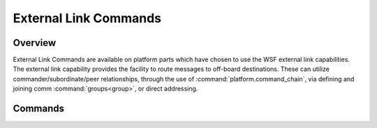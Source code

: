 .. ****************************************************************************
.. CUI
..
.. The Advanced Framework for Simulation, Integration, and Modeling (AFSIM)
..
.. The use, dissemination or disclosure of data in this file is subject to
.. limitation or restriction. See accompanying README and LICENSE for details.
.. ****************************************************************************

.. _External_Link_Commands:

External Link Commands
----------------------

.. block:: _.External_Link_Commands

Overview
========

External Link Commands are available on platform parts which have chosen to use the WSF external link capabilities. The external link capability provides the facility to route messages to off-board destinations.  These can utilize commander/subordinate/peer relationships, through the use of :command:`platform.command_chain`, via defining and joining comm :command:`groups<group>`, or direct addressing.

Commands
========

.. command:: report_to [ commander | peers | subordinates ] via <xmtr-name> [ to <rcvr-name> ]
.. command:: external_link [ commander | peers | subordinates ] via <xmtr-name> [ to <rcvr-name> ]

   Specifies the intended recipients of the message on the default :command:`platform.command_chain`. This command may be specified multiple times to cause the message to be routed to multiple sets of recipients.

   * **<xmtr-name>** is the name of a :command:`comm` device on the platform which has transmit capabilities. This argument is mandatory, as a comm must exist and cannot be ambiguous.

   * **<rcvr-name>** is the name of a :command:`comm` device on the recipient platform that has reception capabilities. If not specified, it is assumed the target receiving comm has the same name as that provided for **<xmtr-name>**.

.. command:: report_to command_chain <cmd-chain-name> [ commander | peers | subordinates ] via <xmtr-name> [ to <rcvr-name> ]
.. command:: external_link command_chain <cmd-chain-name> [ commander | peers | subordinates ] via <xmtr-name> [ to <rcvr-name> ]

   This is just like the earlier version except that it applies to the specified :command:`platform.command_chain` rather than the default command chain.

.. command:: report_to platform <platform-name> comm <comm-name> via <xmtr-name>
.. command:: external_link platform <platform-name> comm <comm-name> via <xmtr-name>

   Specifies a unique platform and comm object as recipient using their respective names. Like all external link commands, this command may be used multiple times.

.. command:: report_to address <address> via <xmtr-name>
.. command:: external_link address <address> via <xmtr-name>

   Specifies a recipient by an assigned address. Every comm object in AFSIM is assigned an address, either dynamically or by user input. If such an address is specified by user input, it may be used in this context to identify the recipient of external linkage.

   In addition to the mundane use case above, supplied addresses may be broadcast or multicast addresses. Assuming the transmitting and receiving comms have these capabilities, any message sent via external linkage will use these methods of transmission instead of a standard unicast transmission. This also allows the support and usage of special addressing schemas with external links. Any properly defined extension of the AFSIM comm framework (via protocol usage and reserved addressing) can be used in this manner.

.. command:: report_to_group <group-name>  via <xmtr-name>

   Specifies that the :command:`comm` object members of the given :command:`group` name are intended recipients of messages sent by this device.  This command may be specified multiple times to cause the message to be routed to multiple groups.

   * **<xmtr-name>** is the name of a :command:`comm` device on the platform which has transmit capabilities. This argument is mandatory, as a comm must exist and cannot be ambiguous. The comm name of the receiving device must be the same as this in the current implementation.

   .. note::
      Platforms and non-comm platform parts may be members of groups, however, the report_to_group command will silently ignore any members that are not comms.

.. command:: clear_external_links

   Remove all of the currently defined external links defined by the external_link_ or report_to_ commands. This is useful if one wants to reuse an existing platform definition with some modifications.

.. command:: debug_external_links

   Enables various messages related to internal processing of external links. This command should precede any other external link commands to ensure all debug output is emitted for parsed input commands.
